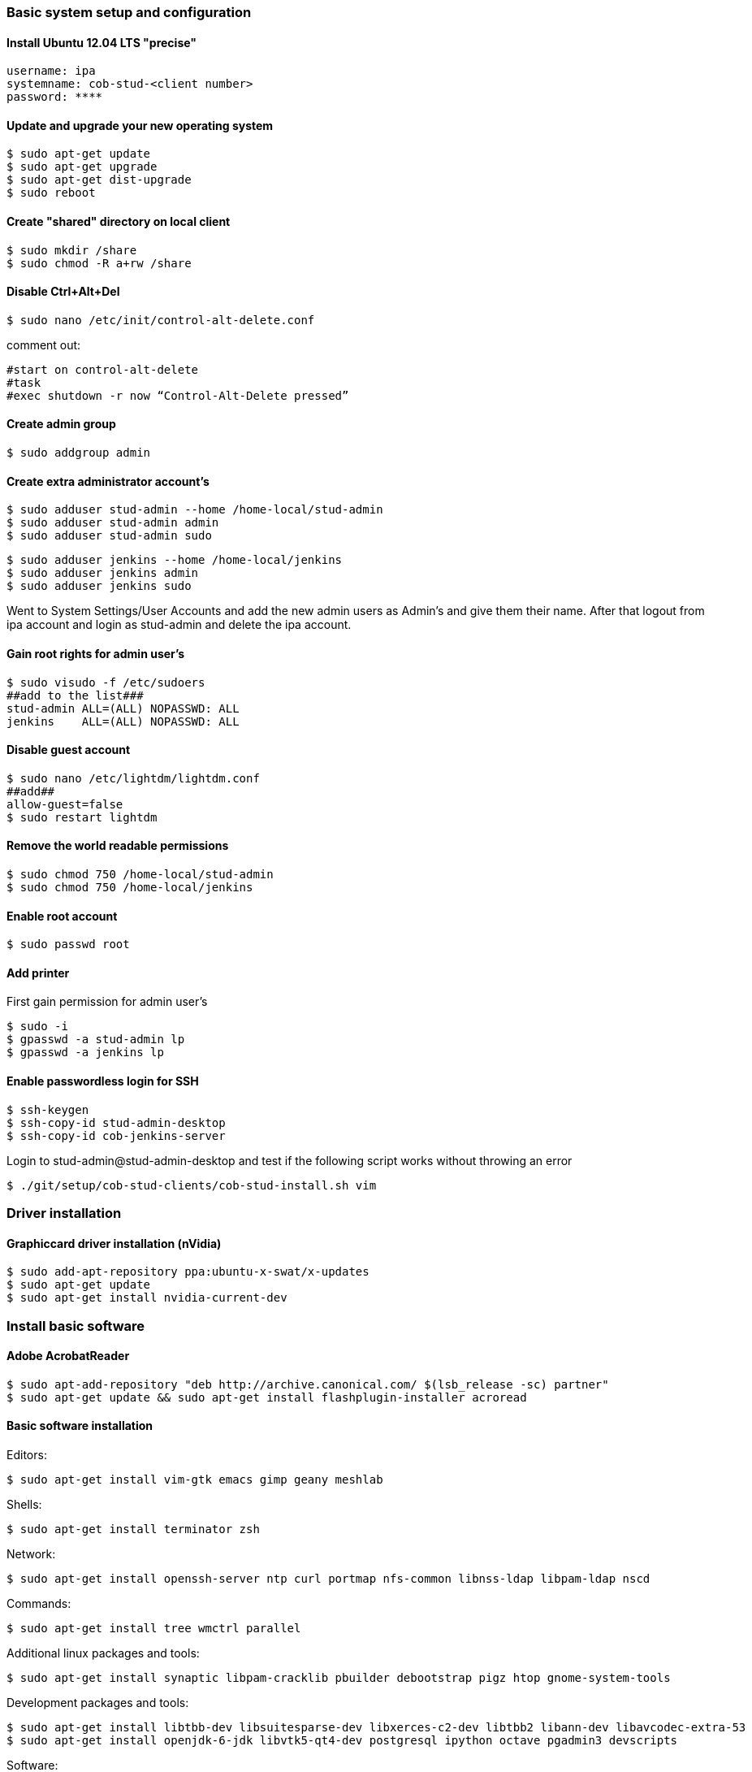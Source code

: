 === Basic system setup and configuration

==== Install Ubuntu 12.04 LTS "precise"
----
username: ipa
systemname: cob-stud-<client number>
password: ****
----


==== Update and upgrade your new operating system
----
$ sudo apt-get update
$ sudo apt-get upgrade
$ sudo apt-get dist-upgrade
$ sudo reboot
----


==== Create "shared" directory on local client
----
$ sudo mkdir /share
$ sudo chmod -R a+rw /share
----


==== Disable Ctrl+Alt+Del
----
$ sudo nano /etc/init/control-alt-delete.conf
----
comment out:
----
#start on control-alt-delete
#task
#exec shutdown -r now “Control-Alt-Delete pressed”
----


==== Create admin group
----
$ sudo addgroup admin
----


==== Create extra administrator account's
----
$ sudo adduser stud-admin --home /home-local/stud-admin 
$ sudo adduser stud-admin admin
$ sudo adduser stud-admin sudo
----
----
$ sudo adduser jenkins --home /home-local/jenkins
$ sudo adduser jenkins admin
$ sudo adduser jenkins sudo
----
Went to System Settings/User Accounts and add the new admin users as Admin's and give them their name.
After that logout from ipa account and login as stud-admin and delete the ipa account.


==== Gain root rights for admin user's
----
$ sudo visudo -f /etc/sudoers
##add to the list###
stud-admin ALL=(ALL) NOPASSWD: ALL
jenkins    ALL=(ALL) NOPASSWD: ALL
----


==== Disable guest account
----
$ sudo nano /etc/lightdm/lightdm.conf
##add##
allow-guest=false
$ sudo restart lightdm
----


==== Remove the world readable permissions
----
$ sudo chmod 750 /home-local/stud-admin
$ sudo chmod 750 /home-local/jenkins
----


==== Enable root account
----
$ sudo passwd root
----

==== Add printer
First gain permission for admin user's
----
$ sudo -i
$ gpasswd -a stud-admin lp
$ gpasswd -a jenkins lp
----


==== Enable passwordless login for SSH
----
$ ssh-keygen
$ ssh-copy-id stud-admin-desktop
$ ssh-copy-id cob-jenkins-server
----

Login to stud-admin@stud-admin-desktop and test if the following script works without throwing an error
----
$ ./git/setup/cob-stud-clients/cob-stud-install.sh vim
----


=== Driver installation

==== Graphiccard driver installation (nVidia)
----
$ sudo add-apt-repository ppa:ubuntu-x-swat/x-updates
$ sudo apt-get update
$ sudo apt-get install nvidia-current-dev
----


=== Install basic software

==== Adobe AcrobatReader
----
$ sudo apt-add-repository "deb http://archive.canonical.com/ $(lsb_release -sc) partner"
$ sudo apt-get update && sudo apt-get install flashplugin-installer acroread 
----

==== Basic software installation

Editors:
----
$ sudo apt-get install vim-gtk emacs gimp geany meshlab
----

Shells:
----
$ sudo apt-get install terminator zsh
----

Network:
----
$ sudo apt-get install openssh-server ntp curl portmap nfs-common libnss-ldap libpam-ldap nscd
----

Commands:
----
$ sudo apt-get install tree wmctrl parallel
----

Additional linux packages and tools:
----
$ sudo apt-get install synaptic libpam-cracklib pbuilder debootstrap pigz htop gnome-system-tools
----

Development packages and tools:
----
$ sudo apt-get install libtbb-dev libsuitesparse-dev libxerces-c2-dev libtbb2 libann-dev libavcodec-extra-53
$ sudo apt-get install openjdk-6-jdk libvtk5-qt4-dev postgresql ipython octave pgadmin3 devscripts
----

Software:
----
$ sudo apt-get install eclipse meld gitg inkscape dia
----


=== Network configuration

==== Add proxy for apt
----
$ sudo nano /etc/apt/apt.conf.d/proxy
##add##
Acquire::http { Proxy "http://cob-jenkins-server:3142"; };
----


==== Setup nfs
----
$ sudo nano /etc/fstab
##add to the list##
cob-kitchen-nas:/volume1/home-nas    /home nfs rw,hard,intr   0   0
----


==== Config ldap clients
----
$ sudo gedit /etc/nsswitch.conf
##edit to##
# /etc/nsswitch.conf
passwd:    files ldap
group:     files ldap
shadow:    files ldap
hosts:     files mdns4_minimal [NOTFOUND=return] dns mdns4
networks:  files
protocols: db files
services:  db files
ethers:    db files
rpc:       db files
netgroup:  nis
sudoers:   ldap files
----
----
$ sudo gedit /etc/pam.d/common-auth
##edit to##
# /etc/pam.d/common-auth
auth [success=2 default=ignore] pam_unix.so nullok_secure
auth [success=1 default=ignore] pam_ldap.so use_first_pass
auth requisite                  pam_deny.so
auth required                   pam_permit.so
auth optional                   pam_cap.so
----
----
$ sudo gedit /etc/pam.d/common-account
##edit to##
# /etc/pam.d/common-account
account [success=2 new_authtok_reqd=done default=ignore] pam_unix.so
account [success=1 default=ignore]                       pam_ldap.so
account requisite                                        pam_deny.so
account required                                         pam_permit.so
----
----
$ sudo gedit /etc/pam.d/common-password
##edit to##
# /etc/pam.d/common-password
password requisite                                   pam_cracklib.so retry=3 minlen=8 difok=3
password [success=2 default=ignore]                  pam_unix.so obscure use_authtok try_first_pass sha512
password [success=1 user_unknown=ignore default=die] pam_ldap.so use_authtok try_first_pass
password requisite                                   pam_deny.so
password required                                    pam_permit.so
password optional                                    pam_gnome_keyring.so
----
----
$ sudo gedit /etc/pam.d/common-session
##edit to##
# /etc/pam.d/common-session
session  [default=1]  pam_permit.so
session  requisite    pam_deny.so
session  required     pam_permit.so
session  optional     pam_umask.so
session  required     pam_unix.so
session  optional     pam_ldap.so
session  optional     pam_ck_connector.so nox11
session  optional     pam_mkhomedir.so skel=/etc/skel umask=0022
----
----
$ sudo gedit /etc/ldap.conf
##edit to##
###DEBCONF###
base dc=cob-kitchen-server
host 10.0.1.1
ldap_version 3
rootbinddn cn=directory manager
pam_password md5
sudoers_base ou=SUDOers,dc=cob-kitchen-server
pam_lookup_policy yes
pam_check_host_attr yes
nss_initgroups_ignoreusers avahi,avahi-autoipd,backup,bin,colord,daemon,games,gnats,
hplip,irc,kernoops,libuuid,lightdm,list,lp,mail,man,messagebus,news,proxy,pulse,
root,rtkit,saned,speech-dispatcher,sshd,sync,sys,syslog,usbmux,uucp,whoopsie,www-data
----
----
$ sudo gedit /etc/ldap/ldap.conf
##edit to##
# LDAP Defaults
BASE                   dc=cob-kitchen-server
host                   10.0.1.1
ssl                    on
use_sasl               no
tls_checkpeer          no
sudoers_base           ou=SUDOers,dc=cob-kitchen-server
sudoers_debug          2
pam_lookup_policy      yes
pam_check_host_attr    yes
pam_lookup_policy      yes
pam_check_host_attr    yes
TLS_CACERT             /etc/ssl/certs/ca-certificates.crt
TLS_REQCERT            never
----
----
$ sudo gedit /etc/lightdm/lightdm.conf
##add to the list##
greeter-show-manual-login=true
----


==== Setup ntp time synchronisation
----
$ sudo nano /etc/ntp.conf
##change server to##
server cob-kitchen-server
----


=== Install ROS

==== Install ROS "fuerte" and "groovy" with environment
----
$ sudo sh -c 'echo "deb http://packages.ros.org/ros/ubuntu precise main" > /etc/apt/sources.list.d/ros-latest.list'
$ wget http://packages.ros.org/ros.key -O - | sudo apt-key add -
$ sudo apt-get update
----
----
$ sudo apt-get install ros-fuerte-desktop-full
$ sudo apt-get install ros-groovy-desktop-full
----
----
$ sudo rosdep init
$ rosdep update
----

Environment setup
----
###for fuerte###
$ echo "source /opt/ros/fuerte/setup.bash" >> ~/.bashrc
$ source ~/.bashrc
----
----
###for groovy###
$ echo "source /opt/ros/groovy/setup.bash" >> ~/.bashrc
$ source ~/.bashrc
----
if you just want to change the environment of your current shell, you can type:
----
###for fuerte###
$ source /opt/ros/fuerte/setup.bash
----
----
###for groovy###
$ source /opt/ros/groovy/setup.bash
----


==== Install additional tools
----
$ sudo apt-get install python-rosinstall python-rosdep
$ sudo apt-get install python-setuptools ogre-tools ros-groovy-diagnostics-monitors
$ sudo apt-get install ros-groovy-rxtools ros-groovy-pr2-* ros-groovy-client-rosjava-jni
$ sudo apt-get install ros-groovy-openni*
----
----
$ sudo easy_install -U rosinstall
----

=== Jenkins configuration

==== Performance improvement
For the configurations a file called +~/.pbuilderrc+ in the slaves +$HOME+-folder is needed (+/etc/pbuilder/pbuilderrc+ is an alternative).
Don't use pbuilders aptcache

The aptcach of pbuilder is very useful but when the cache is getting bigger gradually it takes quite a while to open a chroot from the tarball. If you don't want to use it (for instance if you use an external apt-cacher), add the following to +~/.pbuilderrc:+

----
# don't use aptcache
APTCACHE=""
----

==== Use ccache for build
To use ccache inside the pbuilder add the following to +~/.pbuilderrc:+

----
# ccache
sudo mkdir -p /var/cache/pbuilder/ccache
sudo chmod a+w /var/cache/pbuilder/ccache
export CCACHE_DIR="/var/cache/pbuilder/ccache"
export PATH="/usr/lib/ccache:${PATH}"
EXTRAPACKAGES=ccache
BINDMOUNTS="${CCACHE_DIR}"
----

==== Use multi-core zipping
add the following to +.pbuilderrc+:
----
# pigz; multicore zipping
COMPRESSPROG=pigz
----

==== Mount memory to run the pbuilder chroots in it
Installations and builds inside the chroot need quite a lot write accesses. If you don't have a SSD installed, you can use the memory for this. Therefore you have to create a filesystem in your RAM, using +tmpfs+ by adding the following to the slaves +/etc/fstab+:
----
# pbuilder
tmpfs   /var/cache/pbuilder/build   tmpfs   defaults,size=32000M    0   0
----

The size depends on the size of the chroot you will work with (at least 3G, more is better). It can be larger then the RAM size. If the chroot size exceeds the RAM size it will use the SWAP as well.

Additionally you have to add the following to +~/pbuilderrc+:
----
# tmpfs
APTCACHEHARDLINK=no
----

Finally mount +tmpfs+ by entering:
----
$ mount -a
----
